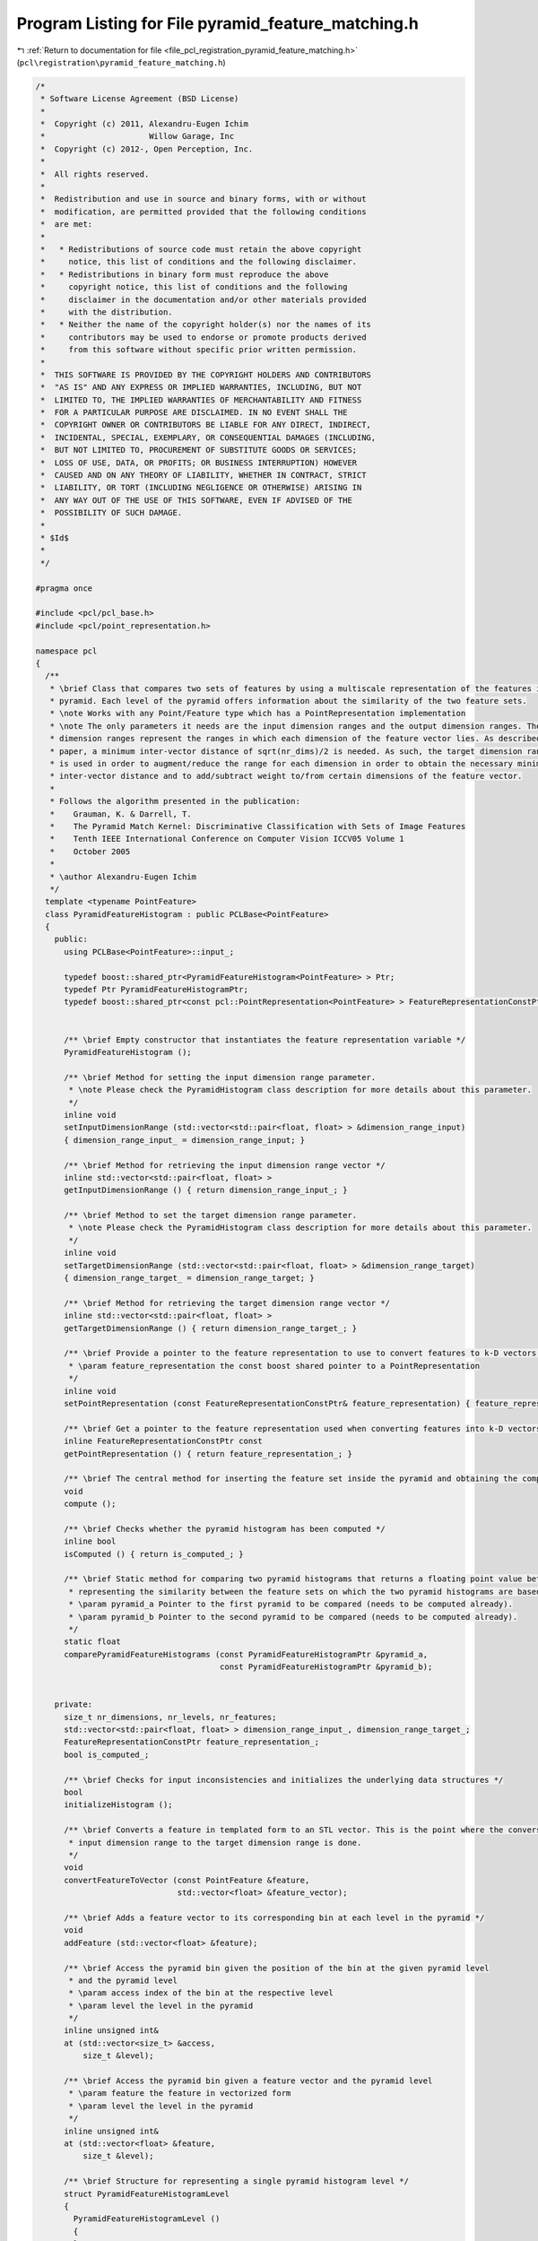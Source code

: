 
.. _program_listing_file_pcl_registration_pyramid_feature_matching.h:

Program Listing for File pyramid_feature_matching.h
===================================================

|exhale_lsh| :ref:`Return to documentation for file <file_pcl_registration_pyramid_feature_matching.h>` (``pcl\registration\pyramid_feature_matching.h``)

.. |exhale_lsh| unicode:: U+021B0 .. UPWARDS ARROW WITH TIP LEFTWARDS

.. code-block:: cpp

   /*
    * Software License Agreement (BSD License)
    *
    *  Copyright (c) 2011, Alexandru-Eugen Ichim
    *                      Willow Garage, Inc
    *  Copyright (c) 2012-, Open Perception, Inc.
    *
    *  All rights reserved.
    *
    *  Redistribution and use in source and binary forms, with or without
    *  modification, are permitted provided that the following conditions
    *  are met:
    *
    *   * Redistributions of source code must retain the above copyright
    *     notice, this list of conditions and the following disclaimer.
    *   * Redistributions in binary form must reproduce the above
    *     copyright notice, this list of conditions and the following
    *     disclaimer in the documentation and/or other materials provided
    *     with the distribution.
    *   * Neither the name of the copyright holder(s) nor the names of its
    *     contributors may be used to endorse or promote products derived
    *     from this software without specific prior written permission.
    *
    *  THIS SOFTWARE IS PROVIDED BY THE COPYRIGHT HOLDERS AND CONTRIBUTORS
    *  "AS IS" AND ANY EXPRESS OR IMPLIED WARRANTIES, INCLUDING, BUT NOT
    *  LIMITED TO, THE IMPLIED WARRANTIES OF MERCHANTABILITY AND FITNESS
    *  FOR A PARTICULAR PURPOSE ARE DISCLAIMED. IN NO EVENT SHALL THE
    *  COPYRIGHT OWNER OR CONTRIBUTORS BE LIABLE FOR ANY DIRECT, INDIRECT,
    *  INCIDENTAL, SPECIAL, EXEMPLARY, OR CONSEQUENTIAL DAMAGES (INCLUDING,
    *  BUT NOT LIMITED TO, PROCUREMENT OF SUBSTITUTE GOODS OR SERVICES;
    *  LOSS OF USE, DATA, OR PROFITS; OR BUSINESS INTERRUPTION) HOWEVER
    *  CAUSED AND ON ANY THEORY OF LIABILITY, WHETHER IN CONTRACT, STRICT
    *  LIABILITY, OR TORT (INCLUDING NEGLIGENCE OR OTHERWISE) ARISING IN
    *  ANY WAY OUT OF THE USE OF THIS SOFTWARE, EVEN IF ADVISED OF THE
    *  POSSIBILITY OF SUCH DAMAGE.
    *
    * $Id$
    *
    */
   
   #pragma once
   
   #include <pcl/pcl_base.h>
   #include <pcl/point_representation.h>
   
   namespace pcl
   {
     /**
      * \brief Class that compares two sets of features by using a multiscale representation of the features inside a
      * pyramid. Each level of the pyramid offers information about the similarity of the two feature sets.
      * \note Works with any Point/Feature type which has a PointRepresentation implementation
      * \note The only parameters it needs are the input dimension ranges and the output dimension ranges. The input
      * dimension ranges represent the ranges in which each dimension of the feature vector lies. As described in the
      * paper, a minimum inter-vector distance of sqrt(nr_dims)/2 is needed. As such, the target dimension range parameter
      * is used in order to augment/reduce the range for each dimension in order to obtain the necessary minimal
      * inter-vector distance and to add/subtract weight to/from certain dimensions of the feature vector.
      *
      * Follows the algorithm presented in the publication:
      *    Grauman, K. & Darrell, T.
      *    The Pyramid Match Kernel: Discriminative Classification with Sets of Image Features
      *    Tenth IEEE International Conference on Computer Vision ICCV05 Volume 1
      *    October 2005
      *
      * \author Alexandru-Eugen Ichim
      */
     template <typename PointFeature>
     class PyramidFeatureHistogram : public PCLBase<PointFeature>
     {
       public:
         using PCLBase<PointFeature>::input_;
   
         typedef boost::shared_ptr<PyramidFeatureHistogram<PointFeature> > Ptr;
         typedef Ptr PyramidFeatureHistogramPtr;
         typedef boost::shared_ptr<const pcl::PointRepresentation<PointFeature> > FeatureRepresentationConstPtr;
   
   
         /** \brief Empty constructor that instantiates the feature representation variable */
         PyramidFeatureHistogram ();
   
         /** \brief Method for setting the input dimension range parameter.
          * \note Please check the PyramidHistogram class description for more details about this parameter.
          */
         inline void
         setInputDimensionRange (std::vector<std::pair<float, float> > &dimension_range_input)
         { dimension_range_input_ = dimension_range_input; }
   
         /** \brief Method for retrieving the input dimension range vector */
         inline std::vector<std::pair<float, float> >
         getInputDimensionRange () { return dimension_range_input_; }
   
         /** \brief Method to set the target dimension range parameter.
          * \note Please check the PyramidHistogram class description for more details about this parameter.
          */
         inline void
         setTargetDimensionRange (std::vector<std::pair<float, float> > &dimension_range_target)
         { dimension_range_target_ = dimension_range_target; }
   
         /** \brief Method for retrieving the target dimension range vector */
         inline std::vector<std::pair<float, float> >
         getTargetDimensionRange () { return dimension_range_target_; }
   
         /** \brief Provide a pointer to the feature representation to use to convert features to k-D vectors.
          * \param feature_representation the const boost shared pointer to a PointRepresentation
          */
         inline void
         setPointRepresentation (const FeatureRepresentationConstPtr& feature_representation) { feature_representation_ = feature_representation; }
   
         /** \brief Get a pointer to the feature representation used when converting features into k-D vectors. */
         inline FeatureRepresentationConstPtr const
         getPointRepresentation () { return feature_representation_; }
   
         /** \brief The central method for inserting the feature set inside the pyramid and obtaining the complete pyramid */
         void
         compute ();
   
         /** \brief Checks whether the pyramid histogram has been computed */
         inline bool
         isComputed () { return is_computed_; }
   
         /** \brief Static method for comparing two pyramid histograms that returns a floating point value between 0 and 1,
          * representing the similarity between the feature sets on which the two pyramid histograms are based.
          * \param pyramid_a Pointer to the first pyramid to be compared (needs to be computed already).
          * \param pyramid_b Pointer to the second pyramid to be compared (needs to be computed already).
          */
         static float
         comparePyramidFeatureHistograms (const PyramidFeatureHistogramPtr &pyramid_a,
                                          const PyramidFeatureHistogramPtr &pyramid_b);
   
   
       private:
         size_t nr_dimensions, nr_levels, nr_features;
         std::vector<std::pair<float, float> > dimension_range_input_, dimension_range_target_;
         FeatureRepresentationConstPtr feature_representation_;
         bool is_computed_;
   
         /** \brief Checks for input inconsistencies and initializes the underlying data structures */
         bool
         initializeHistogram ();
   
         /** \brief Converts a feature in templated form to an STL vector. This is the point where the conversion from the
          * input dimension range to the target dimension range is done.
          */
         void
         convertFeatureToVector (const PointFeature &feature,
                                 std::vector<float> &feature_vector);
   
         /** \brief Adds a feature vector to its corresponding bin at each level in the pyramid */
         void
         addFeature (std::vector<float> &feature);
   
         /** \brief Access the pyramid bin given the position of the bin at the given pyramid level
          * and the pyramid level
          * \param access index of the bin at the respective level
          * \param level the level in the pyramid
          */
         inline unsigned int&
         at (std::vector<size_t> &access,
             size_t &level);
   
         /** \brief Access the pyramid bin given a feature vector and the pyramid level
          * \param feature the feature in vectorized form
          * \param level the level in the pyramid
          */
         inline unsigned int&
         at (std::vector<float> &feature,
             size_t &level);
   
         /** \brief Structure for representing a single pyramid histogram level */
         struct PyramidFeatureHistogramLevel
         {
           PyramidFeatureHistogramLevel () 
           {
           }
   
           PyramidFeatureHistogramLevel (std::vector<size_t> &a_bins_per_dimension, std::vector<float> &a_bin_step) : 
             bins_per_dimension (a_bins_per_dimension),
             bin_step (a_bin_step)
           {
             initializeHistogramLevel ();
           }
   
           void
           initializeHistogramLevel ();
   
           std::vector<unsigned int> hist;
           std::vector<size_t> bins_per_dimension;
           std::vector<float> bin_step;
         };
         std::vector<PyramidFeatureHistogramLevel> hist_levels;
     };
   }
   
   #ifdef PCL_NO_PRECOMPILE
   #include <pcl/registration/impl/pyramid_feature_matching.hpp>
   #endif
